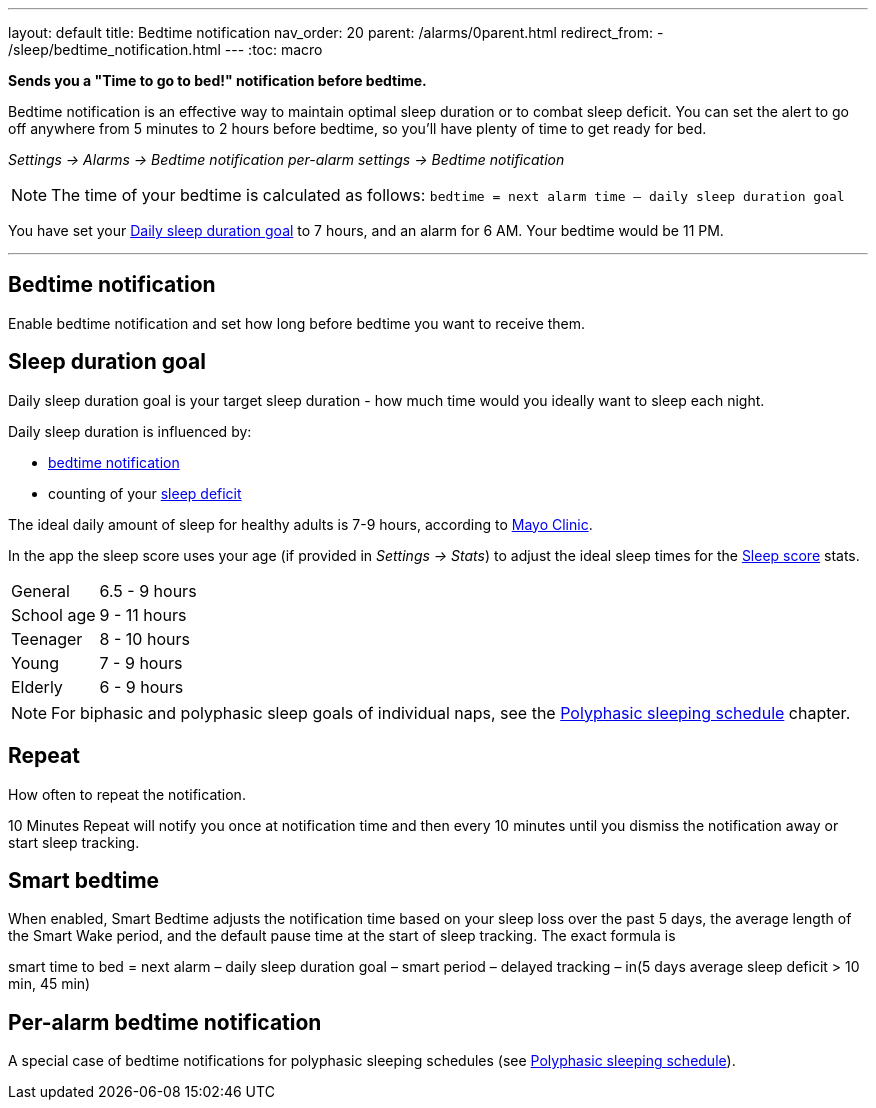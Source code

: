 ---
layout: default
title: Bedtime notification
nav_order: 20
parent: /alarms/0parent.html
redirect_from:
- /sleep/bedtime_notification.html
---
:toc: macro

*Sends you a "Time to go to bed!" notification before bedtime.*

Bedtime notification is an effective way to maintain optimal sleep duration or to combat sleep deficit. You can set the alert to go off anywhere from 5 minutes to 2 hours before bedtime, so you'll have plenty of time to get ready for bed.

_Settings -> Alarms -> Bedtime notification_
_per-alarm settings -> Bedtime notification_

NOTE: The time of your bedtime is calculated as follows:
`bedtime = next alarm time – daily sleep duration goal`
[EXAMPLE]
You have set your <<duration_goal,Daily sleep duration goal>> to 7 hours, and an alarm for 6 AM.
Your bedtime would be 11 PM.


---

toc::[]
:toclevels: 3


== Bedtime notification
Enable bedtime notification and set how long before bedtime you want to receive them.

== Sleep duration goal [[duration_goal]]
Daily sleep duration goal is your target sleep duration - how much time would you ideally want to sleep each night.

Daily sleep duration is influenced by:

- <</alarms/bedtime_notification#,bedtime notification>>
- counting of your <</sleep/charts#deficit,sleep deficit>>


The ideal daily amount of sleep for healthy adults is 7-9 hours, according to link:https://www.mayoclinic.org/healthy-lifestyle/adult-health/expert-answers/how-many-hours-of-sleep-are-enough/faq-20057898[Mayo Clinic].

In the app the sleep score uses your age (if provided in  _Settings -> Stats_) to adjust the ideal sleep times for the <</sleep/sleepscore#, Sleep score>> stats.


[horizontal]
General:: 6.5 - 9 hours
School age:: 9 - 11 hours
Teenager:: 8 - 10 hours
Young:: 7 - 9 hours
Elderly:: 6 - 9 hours

NOTE: For biphasic and polyphasic sleep goals of individual naps, see the <</alarms/polyphasic#,Polyphasic sleeping schedule>> chapter.

== Repeat
How often to repeat the notification.

[EXAMPLE]
10 Minutes Repeat will notify you once at notification time and then every 10 minutes until you dismiss the notification away or start sleep tracking.

== Smart bedtime

When enabled, Smart Bedtime adjusts the notification time based on your sleep loss over the past 5 days, the average length of the Smart Wake period, and the default pause time at the start of sleep tracking. The exact formula is

[EXAMPLE]
smart time to bed = next alarm – daily sleep duration goal – smart period – delayed tracking – in(5 days average sleep deficit > 10 min, 45 min)


== Per-alarm bedtime notification
A special case of bedtime notifications for polyphasic sleeping schedules (see <</alarms/polyphasic#,Polyphasic sleeping schedule>>).


